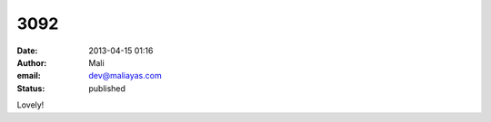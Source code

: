 3092
####
:date: 2013-04-15 01:16
:author: Mali
:email: dev@maliayas.com
:status: published

Lovely!
